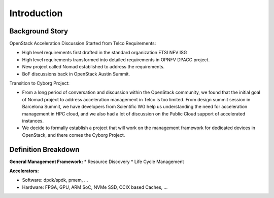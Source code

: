 Introduction
============

Background Story
----------------

OpenStack Acceleration  Discussion Started from Telco Requirements:

* High level requirements first drafted in the standard organization
  ETSI NFV ISG
* High level requirements transformed into detailed requirements in
  OPNFV DPACC project.
* New project called Nomad established to address the requirements.
* BoF discussions back in OpenStack Austin Summit.

Transition to Cyborg Project:

* From a long period of conversation and discussion within the
  OpenStack community, we found that the initial goal of Nomad project
  to address acceleration management in Telco is too limited. From
  design summit session in Barcelona Summit, we have developers from
  Scientific WG help us understanding the need for acceleration
  management in HPC cloud, and we also had a lot of discussion on the
  Public Cloud support of accelerated instances.

* We decide to formally establish a project that will work on the
  management framework for dedicated devices in OpenStack, and there
  comes the Cyborg Project.

Definition Breakdown
--------------------

**General Management Framework:**
* Resource Discovery
* Life Cycle Management


**Accelerators:**

* Software: dpdk/spdk, pmem, ...
* Hardware: FPGA, GPU, ARM SoC, NVMe SSD, CCIX based Caches, ...
